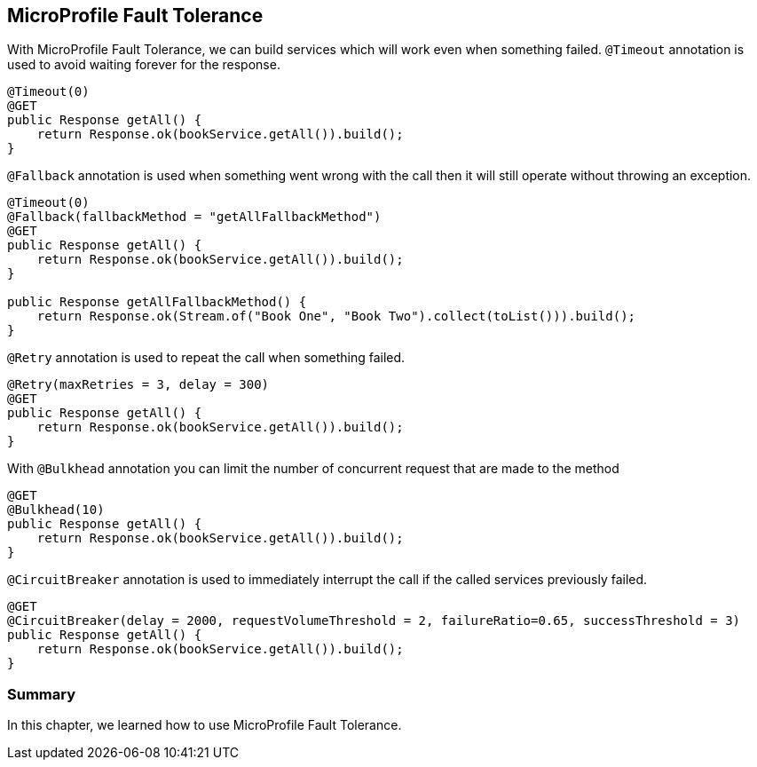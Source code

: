 == MicroProfile Fault Tolerance

With MicroProfile Fault Tolerance, we can build services which will work even when something failed.
`@Timeout` annotation is used to avoid waiting forever for the response.

[source, java]
----
@Timeout(0)
@GET
public Response getAll() {
    return Response.ok(bookService.getAll()).build();
}
----

`@Fallback` annotation is used when something went wrong with the call then it will still operate without throwing an exception.

[source, java]
----
@Timeout(0)
@Fallback(fallbackMethod = "getAllFallbackMethod")
@GET
public Response getAll() {
    return Response.ok(bookService.getAll()).build();
}

public Response getAllFallbackMethod() {
    return Response.ok(Stream.of("Book One", "Book Two").collect(toList())).build();
}
----

`@Retry` annotation is used to repeat the call when something failed.

[source, java]
----
@Retry(maxRetries = 3, delay = 300)
@GET
public Response getAll() {
    return Response.ok(bookService.getAll()).build();
}
----

With `@Bulkhead` annotation you can limit the number of concurrent request that are made to the method

[source, java]
----
@GET
@Bulkhead(10)
public Response getAll() {
    return Response.ok(bookService.getAll()).build();
}
----

`@CircuitBreaker` annotation is used to immediately interrupt the call if the called services previously failed.

[source, java]
----
@GET
@CircuitBreaker(delay = 2000, requestVolumeThreshold = 2, failureRatio=0.65, successThreshold = 3)
public Response getAll() {
    return Response.ok(bookService.getAll()).build();
}
----


=== Summary

In this chapter, we learned how to use MicroProfile Fault Tolerance.